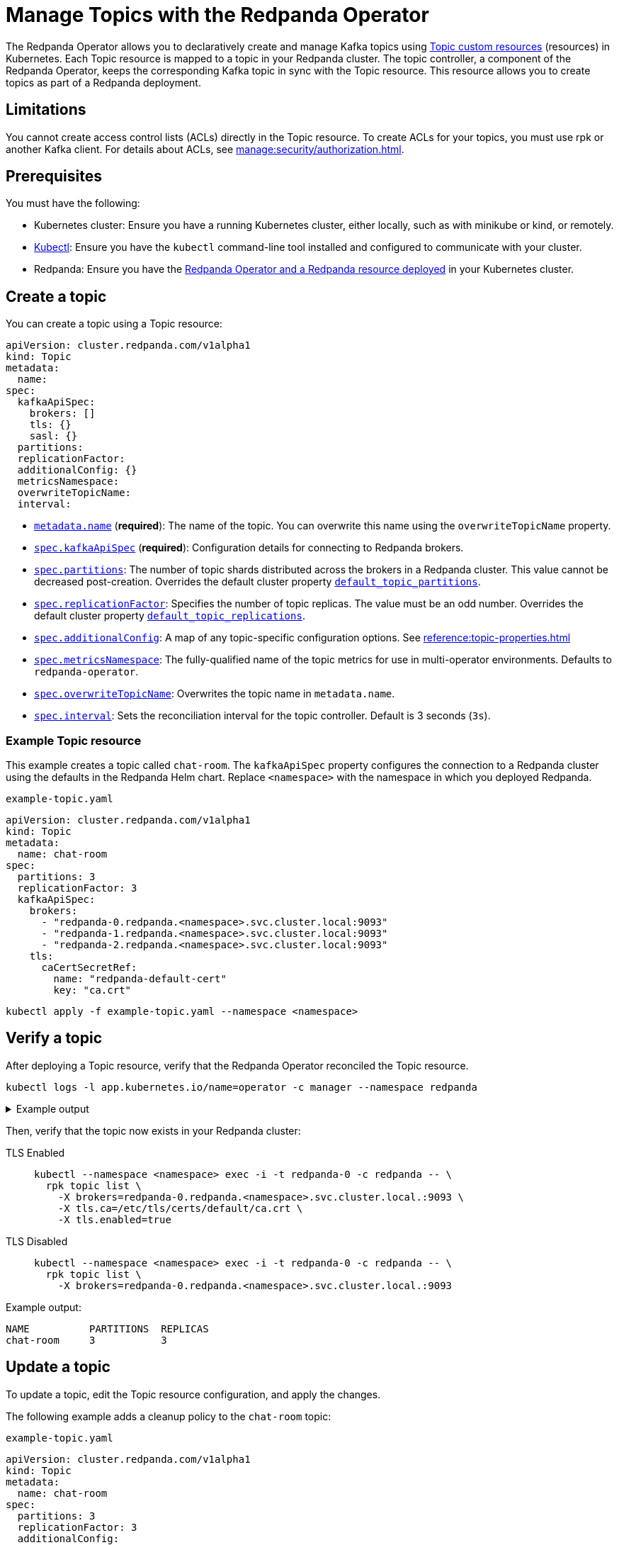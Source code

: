 = Manage Topics with the Redpanda Operator
:description: Use the Topic resource to declaratively create Kafka topics as part of a Redpanda deployment. Each Topic resource is mapped to a topic in your Redpanda cluster. The topic controller keeps the corresponding Kafka topic in sync with the Topic resource.

The Redpanda Operator allows you to declaratively create and manage Kafka topics using xref:reference:topic-crd.adoc[Topic custom resources] (resources) in Kubernetes. Each Topic resource is mapped to a topic in your Redpanda cluster. The topic controller, a component of the Redpanda Operator, keeps the corresponding Kafka topic in sync with the Topic resource. This resource allows you to create topics as part of a Redpanda deployment.

== Limitations

You cannot create access control lists (ACLs) directly in the Topic resource. To create ACLs for your topics, you must use rpk or another Kafka client. For details about ACLs, see xref:manage:security/authorization.adoc[].

== Prerequisites

You must have the following:

* Kubernetes cluster: Ensure you have a running Kubernetes cluster, either locally, such as with minikube or kind, or remotely.

* https://kubernetes.io/docs/tasks/tools/#kubectl[Kubectl^]: Ensure you have the `kubectl` command-line tool installed and configured to communicate with your cluster.

* Redpanda: Ensure you have the xref:deploy:deployment-option/self-hosted/kubernetes/kubernetes-deploy.adoc[Redpanda Operator and a Redpanda resource deployed] in your Kubernetes cluster.

== Create a topic

You can create a topic using a Topic resource:

[,yaml,lines=4+6+10-15]
----
apiVersion: cluster.redpanda.com/v1alpha1
kind: Topic
metadata:
  name:
spec:
  kafkaApiSpec:
    brokers: []
    tls: {}
    sasl: {}
  partitions:
  replicationFactor:
  additionalConfig: {}
  metricsNamespace:
  overwriteTopicName:
  interval:
----

- xref:reference:topic-crd.adoc#k8s-api-github-com-redpanda-data-redpanda-src-go-k8s-apis-cluster-redpanda-com-v1alpha1-topicspec[`metadata.name`] (*required*): The name of the topic. You can overwrite this name using the `overwriteTopicName` property.

- xref:reference:topic-crd.adoc#k8s-api-github-com-redpanda-data-redpanda-src-go-k8s-apis-cluster-redpanda-com-v1alpha1-kafkaapispec[`spec.kafkaApiSpec`] (*required*): Configuration details for connecting to Redpanda brokers.

- xref:reference:topic-crd.adoc#k8s-api-github-com-redpanda-data-redpanda-src-go-k8s-apis-cluster-redpanda-com-v1alpha1-topicspec[`spec.partitions`]: The number of topic shards distributed across the brokers in a Redpanda cluster. This value cannot be decreased post-creation. Overrides the default cluster property xref:reference:cluster-properties.adoc#default_topic_partitions[`default_topic_partitions`].

- xref:reference:topic-crd.adoc#k8s-api-github-com-redpanda-data-redpanda-src-go-k8s-apis-cluster-redpanda-com-v1alpha1-topicspec[`spec.replicationFactor`]: Specifies the number of topic replicas. The value must be an odd number. Overrides the default cluster property xref:reference:cluster-properties.adoc#default_topic_replications[`default_topic_replications`].

- xref:reference:topic-crd.adoc#k8s-api-github-com-redpanda-data-redpanda-src-go-k8s-apis-cluster-redpanda-com-v1alpha1-topicspec[`spec.additionalConfig`]: A map of any topic-specific configuration options. See xref:reference:topic-properties.adoc[]

- xref:reference:topic-crd.adoc#k8s-api-github-com-redpanda-data-redpanda-src-go-k8s-apis-cluster-redpanda-com-v1alpha1-topicspec[`spec.metricsNamespace`]: The fully-qualified name of the topic metrics for use in multi-operator environments. Defaults to `redpanda-operator`.

- xref:reference:topic-crd.adoc#k8s-api-github-com-redpanda-data-redpanda-src-go-k8s-apis-cluster-redpanda-com-v1alpha1-topicspec[`spec.overwriteTopicName`]: Overwrites the topic name in `metadata.name`.

- xref:reference:topic-crd.adoc#k8s-api-github-com-redpanda-data-redpanda-src-go-k8s-apis-cluster-redpanda-com-v1alpha1-topicspec[`spec.interval`]: Sets the reconciliation interval for the topic controller. Default is 3 seconds (`3s`).

=== Example Topic resource

This example creates a topic called `chat-room`.
The `kafkaApiSpec` property configures the connection to a Redpanda cluster using the defaults in the Redpanda Helm chart.
Replace `<namespace>` with the namespace in which you deployed Redpanda.

.`example-topic.yaml`
[,yaml]
----
apiVersion: cluster.redpanda.com/v1alpha1
kind: Topic
metadata:
  name: chat-room
spec:
  partitions: 3
  replicationFactor: 3
  kafkaApiSpec:
    brokers:
      - "redpanda-0.redpanda.<namespace>.svc.cluster.local:9093"
      - "redpanda-1.redpanda.<namespace>.svc.cluster.local:9093"
      - "redpanda-2.redpanda.<namespace>.svc.cluster.local:9093"
    tls:
      caCertSecretRef:
        name: "redpanda-default-cert"
        key: "ca.crt"
----

[,bash]
----
kubectl apply -f example-topic.yaml --namespace <namespace>
----

== Verify a topic

After deploying a Topic resource, verify that the Redpanda Operator reconciled the Topic resource.

[,bash]
----
kubectl logs -l app.kubernetes.io/name=operator -c manager --namespace redpanda
----

.Example output
[%collapsible]
====
[,json,.no-copy,lines=5+16]
----
{
  "level":"info",
  "ts":"2023-09-25T16:20:09.538Z",
  "logger":"TopicReconciler.Reconcile",
  "msg":"Starting reconcile loop",
  "controller":"topic",
  "controllerGroup":"cluster.redpanda.com",
  "controllerKind":"Topic",
  "Topic":{"name":"chat-room","namespace":"<namespace>"},
  "namespace":"<namespace>",
  "name":"chat-room","reconcileID":"c0cf9abc-a553-48b7-9b6e-2de3cdfb4432"}
{
  "level":"info",
  "ts":"2023-09-25T16:20:09.581Z",
  "logger":"TopicReconciler.Reconcile",
  "msg":"reconciliation finished in 43.436125ms, next run in 3s",
  "controller":"topic",
  "controllerGroup":"cluster.redpanda.com",
  "controllerKind":"Topic",
  "Topic":{"name":"chat-room","namespace":"<namespace>"},
  "namespace":"<namespace>",
  "name":"chat-room",
  "reconcileID":"c0cf9abc-a553-48b7-9b6e-2de3cdfb4432",
  "result":{"Requeue":false,"RequeueAfter":3000000000}
}
----
====

Then, verify that the topic now exists in your Redpanda cluster:

[tabs]
====
TLS Enabled::
+
--
[,bash]
----
kubectl --namespace <namespace> exec -i -t redpanda-0 -c redpanda -- \
  rpk topic list \
    -X brokers=redpanda-0.redpanda.<namespace>.svc.cluster.local.:9093 \
    -X tls.ca=/etc/tls/certs/default/ca.crt \
    -X tls.enabled=true
----
--
TLS Disabled::
+
--
[,bash]
----
kubectl --namespace <namespace> exec -i -t redpanda-0 -c redpanda -- \
  rpk topic list \
    -X brokers=redpanda-0.redpanda.<namespace>.svc.cluster.local.:9093
----
--
====

Example output:

[.no-copy]
----
NAME          PARTITIONS  REPLICAS
chat-room     3           3
----

== Update a topic

To update a topic, edit the Topic resource configuration, and apply the changes.

The following example adds a cleanup policy to the `chat-room` topic:

.`example-topic.yaml`
[,yaml,lines=8-9]
----
apiVersion: cluster.redpanda.com/v1alpha1
kind: Topic
metadata:
  name: chat-room
spec:
  partitions: 3
  replicationFactor: 3
  additionalConfig:
    cleanup.policy: "compact"
  kafkaApiSpec:
    brokers:
      - "redpanda-0.redpanda.<namespace>.svc.cluster.local:9093"
      - "redpanda-1.redpanda.<namespace>.svc.cluster.local:9093"
      - "redpanda-2.redpanda.<namespace>.svc.cluster.local:9093"
    tls:
      caCertSecretRef:
        name: "redpanda-default-cert"
        key: "ca.crt"
----

[,bash]
----
kubectl apply -f example-topic.yaml --namespace <namespace>
----

== Delete a topic

To delete a topic, delete the Topic resource.

For example:

[,bash]
----
kubectl delete -f example-topic.yaml --namespace <namespace>
----

NOTE: If you delete the Kafka topic directly using a client such as rpk, the topic controller will recreate an empty topic, and you will lose all records inside the topic.

== Suggested reading

- xref:reference:topic-crd.adoc[]
- xref:reference:topic-properties.adoc[]

== Next steps

Combine xref:manage:kubernetes/security/sasl-kubernetes.adoc[SASL authentication] with xref:manage:security/authorization.adoc[authorization] to control which users have permissions to interact with your topics.